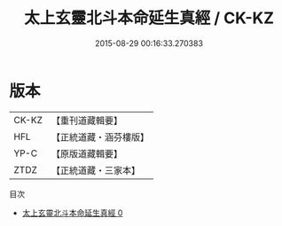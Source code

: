 #+TITLE: 太上玄靈北斗本命延生真經 / CK-KZ

#+DATE: 2015-08-29 00:16:33.270383
* 版本
 |     CK-KZ|【重刊道藏輯要】|
 |       HFL|【正統道藏・涵芬樓版】|
 |      YP-C|【原版道藏輯要】|
 |      ZTDZ|【正統道藏・三家本】|
目次
 - [[file:KR5c0003_000.txt][太上玄靈北斗本命延生真經 0]]
